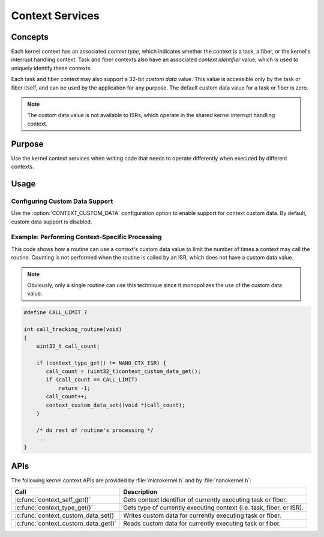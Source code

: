 .. _context_services:

Context Services
################

Concepts
********

Each kernel context has an associated *context type*, which indicates whether
the context is a task, a fiber, or the kernel's interrupt handling context.
Task and fiber contexts also have an associated *context identifier* value,
which is used to uniquely identify these contexts.

Each task and fiber context may also support a 32-bit *custom data* value.
This value is accessible only by the task or fiber itself, and can be used
by the application for any purpose. The default custom data value for a
task or fiber is zero.

.. note::
   The custom data value is not available to ISRs, which operate in the shared
   kernel interrupt handling context.


Purpose
*******

Use the kernel context services when writing code that needs to operate
differently when executed by different contexts.


Usage
*****

Configuring Custom Data Support
===============================

Use the :option:`CONTEXT_CUSTOM_DATA` configuration option
to enable support for context custom data. By default, custom data
support is disabled.


Example: Performing Context-Specific Processing
===============================================
This code shows how a routine can use a context's custom data value
to limit the number of times a context may call the routine.
Counting is not performed when the routine is called by an ISR, which does not
have a custom data value.

.. note::
   Obviously, only a single routine can use this technique
   since it monopolizes the use of the custom data value.

.. code-block:: c

   #define CALL_LIMIT 7

   int call_tracking_routine(void)
   {
       uint32_t call_count;

       if (context_type_get() != NANO_CTX_ISR) {
          call_count = (uint32_t)context_custom_data_get();
          if (call_count == CALL_LIMIT)
	      return -1;
	  call_count++;
	  context_custom_data_set((void *)call_count);
       }

       /* do rest of routine's processing */
       ...
   }


APIs
****

The following kernel context APIs are provided by :file:`microkernel.h`
and by :file:`nanokernel.h`:

+-------------------------------------+---------------------------------------+
| Call                                | Description                           |
+=====================================+=======================================+
| :c:func:`context_self_get()`        | Gets context identifier of currently  |
|                                     | executing task or fiber.              |
+-------------------------------------+---------------------------------------+
| :c:func:`context_type_get()`        | Gets type of currently executing      |
|                                     | context (i.e. task, fiber, or ISR).   |
+-------------------------------------+---------------------------------------+
| :c:func:`context_custom_data_set()` | Writes custom data for currently      |
|                                     | executing task or fiber.              |
+-------------------------------------+---------------------------------------+
| :c:func:`context_custom_data_get()` | Reads custom data for currently       |
|                                     | executing task or fiber.              |
+-------------------------------------+---------------------------------------+
